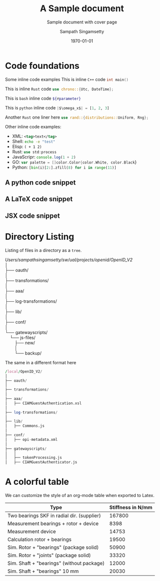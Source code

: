 # This should not be altered
# ------------------------------------------
#+OPTIONS: H:4 num:t toc:nil title:nil ^:{}
#+OPTIONS: TeX:t LaTeX:t
# ------------------------------------------

# I need the footnotes to be inline
# ------------------------------------------
#+STARTUP: fninline
#+STARTUP: fnadjust
#+STARTUP: indent
#+STARTUP: shrink
# ------------------------------------------

# paper size and font specifications
# ------------------------------------------
#+LATEX_CLASS_OPTIONS: [12pt,a4paper]

#+LATEX_HEADER_EXTRA: \usepackage{fontspec}
#+LATEX_HEADER_EXTRA: \setmainfont{Times New Roman}
#+LATEX_HEADER: \setlength\parindent{0pt}
# ------------------------------------------

# extract only year
#+LATEX_HEADER: \makeatletter
#+LATEX_HEADER: \def\Year#1{%
#+LATEX_HEADER:   \def\yy@##1##2##3##4;{##1##2##3##4}%
#+LATEX_HEADER:   \expandafter\yy@#1;
#+LATEX_HEADER: }
#+LATEX_HEADER: \makeatother

# set page margins
# ------------------------------------------
# #+LATEX_HEADER: \usepackage[top=1.5cm, bottom=1.5cm, left=1.5cm, right=1.5cm]{geometry}
# #+LATEX_HEADER: \newgeometry{top=1.5cm, bottom=1.5cm, left=1.5cm, right=1.5cm}
# ------------------------------------------

# few macros
# ------------------------------------------
#+macro: emacs-version (eval emacs-version)
#+macro: org-version (eval org-version)
#+macro: today (eval (format-time-string "%m-%d-%Y"))
# ------------------------------------------


# define custom latex colors
# courtesy: http://latexcolor.com
# ------------------------------------------
#+LATEX: \definecolor{lightslategray}{rgb}{0.47, 0.53, 0.6}
#+LATEX: \definecolor{brightmaroon}{rgb}{0.76, 0.13, 0.28}
#+LATEX: \definecolor{ruby}{rgb}{0.88,0.07,0.37}
#+LATEX: \definecolor{hotpink}{rgb}{0.9,0,0.5}
#+LATEX: \definecolor{gold}{rgb}{0.85,0.66,0}
#+LATEX: \definecolor{brickred}{rgb}{0.8,0.25,0.33}
#+LATEX: \definecolor{brightpink}{rgb}{1.0, 0.0, 0.5}
#+LATEX: \definecolor{sapphire}{rgb}{0.03,0.15,0.4}
#+LATEX: \definecolor{upforestgreen}{rgb}{0.0,0.27,0.13}
#+LATEX: \definecolor{mahogany}{rgb}{0.75,0.25,0.0}
#+LATEX: \definecolor{airforceblue}{rgb}{0.36,0.54,0.66}
#+LATEX: \definecolor{tangerineyellow}{rgb}{1.0,0.8,0.0}
#+LATEX: \definecolor{cadmiumgreen}{rgb}{0.0,0.42,0.24}
#+LATEX: \definecolor{indigodye}{rgb}{0.0,0.25,0.42}
#+LATEX: \definecolor{palevioletred}{rgb}{0.86,0.44,0.58}
#+LATEX: \definecolor{frenchblue}{rgb}{0.0,0.45,0.73}
#+LATEX: \definecolor{jazzberryjam}{rgb}{0.65,0.04,0.37}
#+LATEX: \definecolor{burgundy}{rgb}{0.5, 0.0, 0.13}
#+LATEX: \definecolor{antiquefuchsia}{rgb}{0.57, 0.36, 0.51}
#+LATEX: \definecolor{byzantium}{rgb}{0.44, 0.16, 0.39}
#+LATEX: \definecolor{darkcoral}{rgb}{0.8, 0.36, 0.27}
#+LATEX: \definecolor{dogwoodrose}{rgb}{0.84, 0.09, 0.41}
#+LATEX: \definecolor{forestgreen(traditional)}{rgb}{0.0, 0.27, 0.13}
#+LATEX: \definecolor{lapislazuli}{rgb}{0.15, 0.38, 0.61}
#+LATEX: \definecolor{bulgarianrose}{rgb}{0.28, 0.02, 0.03}
#+LATEX: \definecolor{gainsboro}{rgb}{0.86, 0.86, 0.86}
#+LATEX: \definecolor{amber}{rgb}{1.0, 0.75, 0.0}
#+LATEX: \definecolor{blush}{rgb}{0.87, 0.36, 0.51}
#+LATEX: \definecolor{alizarin}{rgb}{0.82, 0.1, 0.26}
#+LATEX: \definecolor{bondiblue}{rgb}{0.0, 0.58, 0.71}
#+LATEX: \definecolor{cerise}{rgb}{0.87, 0.19, 0.39}
#+LATEX: \definecolor{forestgreen(traditional)}{rgb}{0.0, 0.27, 0.13}
#+LATEX: \definecolor{jazzberryjam}{rgb}{0.65, 0.04, 0.37}
#+LATEX: \definecolor{mediumpersianblue}{rgb}{0.0, 0.4, 0.65}
#+LATEX: \definecolor{midnightblue}{rgb}{0.1, 0.1, 0.44}
#+LATEX: \definecolor{bittersweet}{rgb}{1.0, 0.44, 0.37}
#+LATEX: \definecolor{cadet}{rgb}{0.33, 0.41, 0.47}
#+LATEX: \definecolor{cinereous}{rgb}{0.6, 0.51, 0.48}
#+LATEX: \definecolor{darkorchid}{rgb}{0.6, 0.2, 0.8}
#+LATEX: \definecolor{glaucous}{rgb}{0.38, 0.51, 0.71}
#+LATEX: \definecolor{huntergreen}{rgb}{0.21, 0.37, 0.23}
#+LATEX: \definecolor{mulberry}{rgb}{0.77, 0.29, 0.55}
#+LATEX: \definecolor{burntorange}{rgb}{0.8, 0.33, 0.0}
#+LATEX: \definecolor{burgundy}{rgb}{0.5, 0.0, 0.13}
#+LATEX: \definecolor{goldenrod}{rgb}{0.85, 0.65, 0.13}
#+LATEX: \definecolor{sienna}{rgb}{0.53, 0.18, 0.09}
#+LATEX: \definecolor{redbrown}{rgb}{0.65, 0.16, 0.16}
#+LATEX: \definecolor{palegoldenrod}{rgb}{0.93, 0.91, 0.67}
#+LATEX: \definecolor{patriarch}{rgb}{0.5, 0.0, 0.5}
#+LATEX: \definecolor{prussianblue}{rgb}{0.0, 0.19, 0.33}
#+LATEX: \definecolor{winestain}{rgb}{0.5,0,0}
#+LATEX: \definecolor{darkred}{rgb}{0.55, 0.0, 0.0}
#+LATEX: \definecolor{brass}{rgb}{0.71, 0.65, 0.26}
#+LATEX: \definecolor{brightturquoise}{rgb}{0.03, 0.91, 0.87}
#+LATEX: \definecolor{cadet}{rgb}{0.33, 0.41, 0.47}
#+LATEX: \definecolor{byzantium}{rgb}{0.44, 0.16, 0.39}
#+LATEX: \definecolor{tropicalrainforest}{rgb}{0.0, 0.46, 0.37}
#+LATEX: \definecolor{vermilion}{rgb}{0.89, 0.26, 0.2}
#+LATEX: \definecolor{davysgrey}{rgb}{0.33, 0.33, 0.33}
#+LATEX: \definecolor{antiquefuchsia}{rgb}{0.57, 0.36, 0.51}
#+LATEX: \definecolor{ocre}{HTML}{F16723}
# ------------------------------------------

# For title and names
#+LATEX_HEADER: \definecolor{titlepagecolor}{rgb}{0.96, 0.96, 0.96}
#+LATEX_HEADER: \definecolor{namecolor}{rgb}{0.0, 0.48, 0.65}
#+LATEX_COLOR: \definecolor{rulecolor}{cmy}{0.7, 0.5, 0.3}

# For captions
# ------------------------------------------
# #+LATEX_HEADER: \usepackage[font=small]{caption}
#+LATEX_HEADER: \usepackage[font={small,it}]{caption}
#+LATEX_HEADER: \captionsetup{format=hang,font=small,labelfont=it}
# ------------------------------------------

# placeins – Control float placement
# ------------------------------------------
#+LATEX_HEADER: \usepackage{placeins}
# ------------------------------------------

# For Hyperlinks setup
# ------------------------------------------
#+LATEX_HEADER: \usepackage[x11names,dvipnames]{xcolor}
#+LATEX_HEADER: \hypersetup{
#+LATEX_HEADER:     colorlinks=true,
#+LATEX_HEADER:     linktoc=all,
#+LATEX_HEADER:     linkcolor=winestain,
#+LATEX_HEADER:     filecolor=green,
#+LATEX_HEADER:     urlcolor=magenta,
#+LATEX_HEADER:     citecolor=cyan,
#+LATEX_HEADER:     pdfpagemode=FullScreen,
#+LATEX_HEADER:     pdftitle   = {A Sample ORG LaTeX Document},
#+LATEX_HEADER:     pdfsubject = {\emph{Exploration of Literate document generation org \& TeX}},
#+LATEX_HEADER:     pdfauthor  = {\textcopyright\ Sampath Singamsetty},
#+LATEX_HEADER:     pdfcreator={{{{emacs-version}}} ({{{org-version}}})},
#+LATEX_HEADER: }
# ------------------------------------------


# For tables where the text in a cell should be able to get wrapped to
# the next line. Width can be defined explicitly
# booktabs can be used for getting a nicer table style with
# thicker lines on top and on the bottom
# ------------------------------------------
#+LATEX_HEADER: \usepackage{tabularx,siunitx,booktabs}
# ------------------------------------------


# For tables spanning multiple pages with text wrapping. Tabu seems more
# powerful than tabularx, but I still need time to investigate more thoroughly.
# tabularx was not able to handle table captions in long tables, while the
# tabu package succeeds.
# ------------------------------------------
#+LATEX_HEADER_EXTRA: \usepackage{tabu,longtable}
#+LATEX_HEADER: \usepackage{multirow}
#+LATEX_HEADER: \usepackage{float}
#+LATEX_HEADER: \usepackage{colortbl}
# ------------------------------------------

# For SRC Code blocks
# ------------------------------------------
#+LATEX_HEADER: \usepackage{minted}
#+LATEX_HEADER: \usemintedstyle{one-dark}

# background color seems to cause issue with page break
# We will used mdframed for setting the same
# #+LATEX_HEADER: \setminted{bgcolor=yellow!5,rulecolor=teal}
#+LATEX_HEADER: \setminted{rulecolor=teal,ignorelexererrors=true}

#+latex_header: \usepackage{mdframed}
#+latex_header: \mdfsetup{%
#+latex_header: topline=false,bottomline=false,leftline=false,rightline=false, %
#+latex_header: backgroundcolor=gray!5!white %
#+latex_header: }
# If the below 2 lines are not included, the mdframed config above will not be effective
#+latex_header: \BeforeBeginEnvironment{minted}{\begin{mdframed}}
#+latex_header: \AfterEndEnvironment{minted}{\end{mdframed}}
# ------------------------------------------

# using verbs anywhere
# #+latex_header: \usepackage{cprotect}

# expand value of key "highlightlines"
#+latex_header: \usepackage{refcount}
#+latex_header: \makeatletter
#+latex_header: \define@key{FV}{highlightlines}{\edef\FV@HighlightLinesList{#1}}
#+latex_header: \makeatother


# defines multiline commenting using the tags \begin{comment} \end{comment}
# used to avoid conflict between bibtex and biblatex
# ------------------------------------------
#+LATEX_HEADER: \DefineVerbatimEnvironment{verbatim}{Verbatim}{fontsize=\scriptsize,formatcom=\color{blue}}
# ------------------------------------------


# for indexed and cross references
# ------------------------------------------
#+LATEX_HEADER: \usepackage{imakeidx}
#+LATEX_HEADER: \makeindex[columns=2, title=INDEX, options={-s MyStyle.ist}]
#+LATEX_HEADER: \usepackage[totoc, initsep=10pt, font=small, unbalanced=true]{idxlayout}
#+LATEX_HEADER: \usepackage{cleveref}
# ------------------------------------------


# Fancy Headers
# ------------------------------------------
#+LATEX_HEADER: \usepackage[utf8]{inputenc}
#+LATEX_HEADER: \usepackage[english]{babel}
# ------------------------------------------

# For Header and Footer
# ------------------------------------------
#+LATEX_HEADER: \usepackage{fancyhdr}
#+LATEX_HEADER: \pagestyle{fancy}
#+LATEX_HEADER: \fancyhf{}
#+LATEX_HEADER: \fancyhead[LE,RO]{Copyright \copyright\space United Airlines, Inc. All rights reserved.}
#+LATEX_HEADER: \fancyhead[RE,LO]{\textit{Confidential Property}}
#+LATEX_HEADER: \fancyfoot[LE,RO]{\thepage}
#+LATEX_HEADER: \lhead{\scriptsize\textrm{\textcolor{lightslategray}{ORG \S\hspace{1pt} LaTeX}}}
#+LATEX_HEADER: \chead{}
#+LATEX_HEADER: \rhead{\scriptsize{\textrm{\textcolor{lightslategray}{\today}}}}
#+LATEX_HEADER: \lfoot{\textsc{\scriptsize\textcolor{lightslategray}{Research \& Engineering\space |\space Copyright \textcopyright \hspace{1pt}{\Year{\the\year}}\hspace{1pt} Origin "0", Inc. All rights reserved.}}}
#+LATEX_HEADER: \cfoot{}
#+LATEX_HEADER: \rfoot{\scriptsize{\textrm{\textcolor{lightslategray}{\thepage}}}}

#+LATEX_HEADER: \renewcommand{\headrulewidth}{2pt}
#+LATEX_HEADER: \renewcommand{\footrulewidth}{1pt}
# ------------------------------------------


# Needed for rotating floats, e.g. for placing the sidewaystable
# correctly and for rotating graphics
# ------------------------------------------
#+LATEX_HEADER_EXTRA: \usepackage{rotfloat}
# ------------------------------------------

# TiKz for drawing
# ------------------------------------------
#+LATEX_HEADER: \usepackage{graphicx}
#+LATEX_HEADER: \usepackage{tikz}
# ------------------------------------------


# smartdiagrams, tikz, tcolorbox and color boxes
# ------------------------------------------
# tcolorbox loaded from org-config with theorems,skins,many
# #+LATEX_HEADER: \usepackage[many]{tcolorbox}
#+LATEX_HEADER: \usepackage{smartdiagram}
#+LATEX_HEADER: \usetikzlibrary{shapes.symbols}
# ------------------------------------------


# Diagrams and Pictures (admonitions)
# ------------------------------------------
#+LATEX_HEADER: \usepackage{awesomebox}
# ------------------------------------------


# Putting notes
# ------------------------------------------
#+LATEX_HEADER: \usepackage[colorinlistoftodos]{todonotes}
# ------------------------------------------


# for title page
# ------------------------------------------
#+LATEX_HEADER: \usepackage{pagecolor}
#+LATEX_HEADER: \usepackage{afterpage}
#+LATEX_HEADER: \setcounter{tocdepth}{3}
#+LATEX_HEADER: \usepackage{setspace}
#+LATEX_HEADER: \setstretch{1.2}
#+LATEX_HEADER: \usepackage{csquotes}
# #+LATEX_HEADER: \usepackage[font={small,it}]{caption}
# ------------------------------------------


# Watermark
# ------------------------------------------
# #+LATEX_HEADER: \usepackage[printwatermark]{xwatermark}
# #+LATEX_HEADER: \newwatermark[allpages,color=magenta!10,angle=45,scale=5,xpos=0,ypos=0]{UAL}

#+LATEX_HEADER: \usepackage{draftwatermark} % package for watermarks
#+LATEX_HEADER: \SetWatermarkText{United\\Airlines}
#+LATEX_HEADER: \SetWatermarkScale{0.8}
#+LATEX_HEADER: \SetWatermarkColor[gray]{0.9}
#+LATEX_HEADER: \SetWatermarkLightness{0.95}
# ------------------------------------------

# rename the table of contents
#+LATEX_HEADER: \renewcommand*\contentsname{Table Of Contents}


\thispagestyle{plain}
#+begin_export latex
\graphicspath{ {./images/} }

\begin{titlepage}
    \begin{center}
        %defines the geometry for the titlepage
        % Centre all text
        \centering
        \pagecolor{titlepagecolor}

        \Large
        \textbf{\textsf{\textcolor{namecolor}{Research \& Engineering}}}\\


        \vspace*{\fill}   % Fill Whitespace
        \textit{\textbf{\textsf{\textcolor{lightslategray}{A Sample Literate document}}}}\\
        \vspace*{\fill}   % Fill Whitespace

        % --- Organization logo, name and date --- %
        \includegraphics[width=7cm]{images/UAL.png}\\[-1em]
        \color{white}
        \makebox[4pt]{\rule{0.8\textwidth}{1pt}}\\[-0.5em]
        \par
        \noindent

        {\small\textbf{\textcolor{namecolor}{ORG Mode}}} \\[-0.5em]
        {\Large{\textbf{\textcolor{namecolor}{United Airlines, Inc.}}}}

        % --- Publisher name or date here --- %
        % \vskip\baselineskip
        {\small{\textbf{\textcolor{lightslategray}{\today}}}
    \end{center}
\end{titlepage}
#+end_export


#+TITLE: A Sample document
#+AUTHOR: Sampath Singamsetty
#+SUBTITLE: Sample document with cover page
#+DESCRIPTION: A Brief overview of some of the features of org and LateX
#+DATE: \today

# restores the geometry
\restoregeometry
\tableofcontents
\newpage

* Code foundations
Some inline code examples
This is inline =C++= code \mintinline{cpp}|int main()|

This is inline =Rust= code \mintinline{rust}|use chrono::{Utc, DateTime};|

This is =bash= inline code \mintinline[escapeinside=||]{bash}|${#parameter}|

This is =python= inline code \mintinline[escapeinside=||]{python}{|$\omega_x$| = [1, 2, 3]}

Another =Rust= one liner here \mintinline[frame=lines,linenos=true,autogobble=true,mathescape=true,breaklines=true,breakanywhere=true,escapeinside=||]{rust}|use rand::{distributions::Uniform, Rng};|

Other inline code examples:
- XML: src_xml[:exports code]{<tag>text</tag>}
- Shell: src_sh[:exports code]{echo -e "test"}
- Elisp: src_elisp[:exports code]{( + 1 2)}
- Rust: src_rust[:exports code]{use std:process}
- JavaScripr: src_js[:exports code]{console.log(1 + 2)}
- GO: src_go[:exports code]{var palette = []color.Color{color.White, color.Black}}
- Python: src_python[:exports code]{[bin(i)[2:].zfill(8) for i in range(11)]}

** A python code snippet
\begin{listing}[!ht]
\centering
\begin{minted}[
    frame=lines,
    mathescape=true,
    breaklines=true,
    breakanywhere=true
    linenos=true,
    escapeinside=!!,
]{python}
# Note: $\pi=\lim_{n\to\infty}\frac{P_n}{d}$
title = "Hello World"

sum = 0
for i in range(10):
    sum += i
\end{minted}
\caption{A Python snippet}
\end{listing}
\FloatBarrier

** A LaTeX code snippet
\begin{minted}[
    fontsize=\small,
    frame=lines,
    mathescape=true,
    breaklines=true,
    breakanywhere=true
    linenos=true
]{tex}
% This is a TeX comment but is not disregarded because it's inside

\documentclass{article}

\usepackage{minted}

\begin{document}
Dont use $$ in \LaTeXe!  % It's weird!
\end{document}
\end{minted}


** JSX code snippet
\begin{listing}[!ht]
\centering
\begin{minted}[
    frame=lines,
    mathescape=true,
    breaklines=true,
    breakanywhere=true
    linenos=true
]{jsx}
const Component = () => {
    return <div>test</div>
}
\end{minted}
\label{jsx-snippet}
\caption{JSX Code block}
\end{listing}

* Directory Listing
Listing of files in a directory as a =tree=.

#+begin_verse
/Users/sampathsingamsetty/sw/ual/projects/openid/OpenID_V2/
│
├── oauth/
│
├── transformations/
│
├── aaa/
│
├── log-transformations/
│
├── lib/
│
├── conf/
│
└── gatewayscripts/
    └── js-files/
        ├── new/
        │
        └── backup/
#+end_verse

The same in a different format here

#+begin_src awk :eval never
/local/OpenID_V2/
│
├── oauth/
│
├── transformations/
│
├── aaa/
│   ├── CIAMGuestAuthentication.xsl
│
├── log-transformations/
│
├── lib/
│   ├── Commons.js
│
├── conf/
│   ├── opi-metadata.xml
│
├── gatewayscripts/
│   │
│   ├── tokenProcessing.js
│   ├── CIAMGuestAuthenticator.js
#+end_src

#+begin_latex
\begin{awesomeblock}[violet]{3pt}{\faRocket}{violet}
\notebox{The listed files under their respective parent directories were either changed or introduced!}
\begin{itemize}
\item \mintinline[fontsize=\small,autogobble=true,mathescape=true,breaklines=true,breakanywhere=true]{js}{CIAMGuestAuthentication.xsl - "New XSL module to handle custom Authentication in AAA"}
\item \mintinline[fontsize=\small,autogobble=true,mathescape=true,breaklines=true,breakanywhere=true]{js}{Commons.js - "Existing lib module with a function update"}
\item \mintinline[fontsize=\small,autogobble=true,mathescape=true,breaklines=true,breakanywhere=true]{js}{opi-metadata.xml - "Existing configuration updated with Ping login url"}
\item \mintinline[fontsize=\small,autogobble=true,mathescape=true,breaklines=true,breakanywhere=true]{js}{tokenProcessing.js - "Existing module updated with new processing rules"}
\item \mintinline[fontsize=\small,autogobble=true,mathescape=true,breaklines=true,breakanywhere=true]{js}{CIAMGuestAuthenticator.js - "New module to call Ping login"}
\end{itemize}
\end{awesomeblock}
#+end_latex

* A colorful table
We can customize the style of an org-mode table when exported to Latex.

#+LATEX: \definecolor{contiYellow}{RGB}{255,165,0}
#+LATEX: \rowcolors[]{2}{contiYellow!5}{contiYellow!20}
#+ATTR_LATEX: :align rS
| *Type*                                     | *Stiffness* in N/mm |
|--------------------------------------------+---------------------|
| Two bearings SKF in radial dir. (supplier) |              167800 |
| Measurement bearings + rotor + device      |                8398 |
| Measurement device                         |               14753 |
| Calculation rotor + bearings               |               19500 |
|--------------------------------------------+---------------------|
| Sim. Rotor + "bearings" (package solid)    |               50900 |
| Sim. Rotor + "joints" (package solid)      |               33320 |
| Sim. Shaft + "bearings" (without package)  |               12000 |
| Sim. Shaft + "bearings" 10 mm              |               20030 |
 #+TBLFM: @2$2=2*8.39e4

